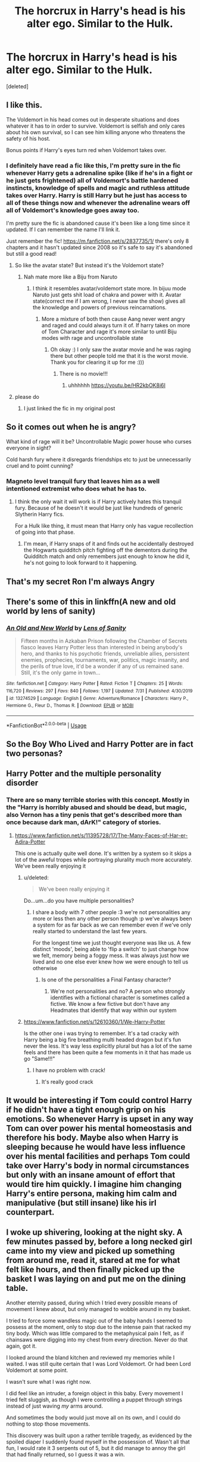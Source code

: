 #+TITLE: The horcrux in Harry's head is his alter ego. Similar to the Hulk.

* The horcrux in Harry's head is his alter ego. Similar to the Hulk.
:PROPERTIES:
:Score: 187
:DateUnix: 1596551307.0
:DateShort: 2020-Aug-04
:FlairText: Prompt
:END:
[deleted]


** I like this.

The Voldemort in his head comes out in desperate situations and does whatever it has to in order to survive. Voldemort is selfish and only cares about his own survival, so I can see him killing anyone who threatens the safety of his host.

Bonus points if Harry's eyes turn red when Voldemort takes over.
:PROPERTIES:
:Author: capeus
:Score: 140
:DateUnix: 1596553362.0
:DateShort: 2020-Aug-04
:END:

*** I definitely have read a fic like this, I'm pretty sure in the fic whenever Harry gets a adrenaline spike (like if he's in a fight or he just gets frightened) all of Voldemort's battle hardened instincts, knowledge of spells and magic and ruthless attitude takes over Harry. Harry is still Harry but he just has access to all of these things now and whenever the adrenaline wears off all of Voldemort's knowledge goes away too.

I'm pretty sure the fic is abandoned cause it's been like a long time since it updated. If I can remember the name I'll link it.

Just remember the fic! [[https://m.fanfiction.net/s/2837735/1/]] there's only 8 chapters and it hasn't updated since 2008 so it's safe to say it's abandoned but still a good read!
:PROPERTIES:
:Author: Lord__SnEk
:Score: 55
:DateUnix: 1596563039.0
:DateShort: 2020-Aug-04
:END:

**** So like the avatar state? But instead it's the Voldemort state?
:PROPERTIES:
:Author: feline-neek
:Score: 34
:DateUnix: 1596568290.0
:DateShort: 2020-Aug-04
:END:

***** Nah mate more like a Biju from Naruto
:PROPERTIES:
:Author: amkwiesel
:Score: 13
:DateUnix: 1596570132.0
:DateShort: 2020-Aug-05
:END:

****** I think it resembles avatar/voldemort state more. In bijuu mode Naruto just gets shit load of chakra and power with it. Avatar state(correct me if I am wrong, I never saw the show) gives all the knowledge and powers of previous reincarnations.
:PROPERTIES:
:Author: GenerousTurtle
:Score: 2
:DateUnix: 1596621101.0
:DateShort: 2020-Aug-05
:END:

******* More a mixture of both then cause Aang never went angry and raged and could always turn it of. If harry takes on more of Tom Character and rage it's more similar to until Biju modes with rage and uncontrollable state
:PROPERTIES:
:Author: amkwiesel
:Score: 2
:DateUnix: 1596657702.0
:DateShort: 2020-Aug-06
:END:

******** Oh okay :) I only saw the avatar movie and he was raging there but other people told me that it is the worst movie. Thank you for clearing it up for me :)))
:PROPERTIES:
:Author: GenerousTurtle
:Score: 1
:DateUnix: 1596658393.0
:DateShort: 2020-Aug-06
:END:

********* There is no movie!!!
:PROPERTIES:
:Author: amkwiesel
:Score: 2
:DateUnix: 1596658438.0
:DateShort: 2020-Aug-06
:END:

********** uhhhhhh [[https://youtu.be/HR2kbOK8i6I]]
:PROPERTIES:
:Author: idontvapeisteam
:Score: 1
:DateUnix: 1601703020.0
:DateShort: 2020-Oct-03
:END:


**** please do
:PROPERTIES:
:Author: Remmarb
:Score: 8
:DateUnix: 1596564407.0
:DateShort: 2020-Aug-04
:END:

***** I just linked the fic in my original post
:PROPERTIES:
:Author: Lord__SnEk
:Score: 4
:DateUnix: 1596568567.0
:DateShort: 2020-Aug-04
:END:


** So it comes out when he is angry?

What kind of rage will it be? Uncontrollable Magic power house who curses everyone in sight?

Cold harsh fury where it disregards friendships etc to just be unnecessarily cruel and to point cunning?
:PROPERTIES:
:Author: RanjamArora
:Score: 28
:DateUnix: 1596552845.0
:DateShort: 2020-Aug-04
:END:

*** Magneto level tranquil fury that leaves him as a well intentioned extremist who does what he has to.
:PROPERTIES:
:Author: fitzthrawn
:Score: 22
:DateUnix: 1596556219.0
:DateShort: 2020-Aug-04
:END:

**** I think the only wait it will work is if Harry actively hates this tranquil fury. Because of he doesn't it would be just like hundreds of generic Slytherin Harry fics.

For a Hulk like thing, it must mean that Harry only has vague recollection of going into that phase.
:PROPERTIES:
:Author: RanjamArora
:Score: 15
:DateUnix: 1596556514.0
:DateShort: 2020-Aug-04
:END:

***** I'm mean, if Harry snaps of it and finds out he accidentally destroyed the Hogwarts quidditch pitch fighting off the dementors during the Quidditch match and only remembers just enough to know he did it, he's not going to look forward to it happening.
:PROPERTIES:
:Author: fitzthrawn
:Score: 9
:DateUnix: 1596558441.0
:DateShort: 2020-Aug-04
:END:


** That's my secret Ron I'm always Angry
:PROPERTIES:
:Author: XXomega_duckXX
:Score: 23
:DateUnix: 1596560363.0
:DateShort: 2020-Aug-04
:END:


** There's some of this in linkffn(A new and old world by lens of sanity)
:PROPERTIES:
:Author: Babinski23
:Score: 10
:DateUnix: 1596557191.0
:DateShort: 2020-Aug-04
:END:

*** [[https://www.fanfiction.net/s/13274529/1/][*/An Old and New World/*]] by [[https://www.fanfiction.net/u/2468907/Lens-of-Sanity][/Lens of Sanity/]]

#+begin_quote
  Fifteen months in Azkaban Prison following the Chamber of Secrets fiasco leaves Harry Potter less than interested in being anybody's hero, and thanks to his psychotic friends, unreliable allies, persistent enemies, prophecies, tournaments, war, politics, magic insanity, and the perils of true love, it'd be a wonder if any of us remained sane. Still, it's the only game in town...
#+end_quote

^{/Site/:} ^{fanfiction.net} ^{*|*} ^{/Category/:} ^{Harry} ^{Potter} ^{*|*} ^{/Rated/:} ^{Fiction} ^{T} ^{*|*} ^{/Chapters/:} ^{25} ^{*|*} ^{/Words/:} ^{116,720} ^{*|*} ^{/Reviews/:} ^{297} ^{*|*} ^{/Favs/:} ^{840} ^{*|*} ^{/Follows/:} ^{1,197} ^{*|*} ^{/Updated/:} ^{7/31} ^{*|*} ^{/Published/:} ^{4/30/2019} ^{*|*} ^{/id/:} ^{13274529} ^{*|*} ^{/Language/:} ^{English} ^{*|*} ^{/Genre/:} ^{Adventure/Romance} ^{*|*} ^{/Characters/:} ^{Harry} ^{P.,} ^{Hermione} ^{G.,} ^{Fleur} ^{D.,} ^{Thomas} ^{R.} ^{*|*} ^{/Download/:} ^{[[http://www.ff2ebook.com/old/ffn-bot/index.php?id=13274529&source=ff&filetype=epub][EPUB]]} ^{or} ^{[[http://www.ff2ebook.com/old/ffn-bot/index.php?id=13274529&source=ff&filetype=mobi][MOBI]]}

--------------

*FanfictionBot*^{2.0.0-beta} | [[https://github.com/tusing/reddit-ffn-bot/wiki/Usage][Usage]]
:PROPERTIES:
:Author: FanfictionBot
:Score: 4
:DateUnix: 1596557214.0
:DateShort: 2020-Aug-04
:END:


** So the Boy Who Lived and Harry Potter are in fact two personas?
:PROPERTIES:
:Author: Thrwforksandknives
:Score: 23
:DateUnix: 1596553209.0
:DateShort: 2020-Aug-04
:END:


** Harry Potter and the multiple personality disorder
:PROPERTIES:
:Author: _Mayda_
:Score: 7
:DateUnix: 1596566317.0
:DateShort: 2020-Aug-04
:END:

*** There are so many terrible stories with this concept. Mostly in the "Harry is horribly abused and should be dead, but magic, also Vernon has a tiny penis that get's described more than once because dark man, dArK!" category of stories.
:PROPERTIES:
:Score: 7
:DateUnix: 1596577481.0
:DateShort: 2020-Aug-05
:END:

**** [[https://www.fanfiction.net/s/11395728/17/The-Many-Faces-of-Har-er-Adira-Potter]]

This one is actually quite well done. It's written by a system so it skips a lot of the aweful tropes while portraying plurality much more accurately. We've been really enjoying it
:PROPERTIES:
:Author: CalrukFox
:Score: 1
:DateUnix: 1596608399.0
:DateShort: 2020-Aug-05
:END:

***** u/deleted:
#+begin_quote
  We've been really enjoying it
#+end_quote

Do...um...do you have multiple personalities?
:PROPERTIES:
:Score: 5
:DateUnix: 1596624950.0
:DateShort: 2020-Aug-05
:END:

****** I share a body with 7 other people :3 we're not personalities any more or less then any other person though :p we've always been a system for as far back as we can remember even if we've only really started to understand the last few years.

For the longest time we just thought everyone was like us. A few distinct 'moods', being able to 'flip a switch' to just change how we felt, memory being a foggy mess. It was always just how we lived and no one else ever knew how we were enough to tell us otherwise
:PROPERTIES:
:Author: CalrukFox
:Score: 2
:DateUnix: 1596627726.0
:DateShort: 2020-Aug-05
:END:

******* Is one of the personalities a Final Fantasy character?
:PROPERTIES:
:Score: 1
:DateUnix: 1596627828.0
:DateShort: 2020-Aug-05
:END:

******** We're not personalities and no? A person who strongly identifies with a fictional character is sometimes called a fictive. We know a few fictive but don't have any Headmates that identify that way within our system
:PROPERTIES:
:Author: CalrukFox
:Score: 1
:DateUnix: 1596629663.0
:DateShort: 2020-Aug-05
:END:


***** [[https://www.fanfiction.net/s/12610360/1/We-Harry-Potter]]

Is the other one i was trying to remember. It's a tad cracky with Harry being a big fire breathing multi headed dragon but it's fun never the less. It's way less explicitly plural but has a lot of the same feels and there has been quite a few moments in it that has made us go "Same!!!"
:PROPERTIES:
:Author: CalrukFox
:Score: 1
:DateUnix: 1596608757.0
:DateShort: 2020-Aug-05
:END:

****** I have no problem with crack!
:PROPERTIES:
:Score: 2
:DateUnix: 1596624985.0
:DateShort: 2020-Aug-05
:END:

******* It's really good crack
:PROPERTIES:
:Author: CalrukFox
:Score: 1
:DateUnix: 1596627750.0
:DateShort: 2020-Aug-05
:END:


** It would be interesting if Tom could control Harry if he didn't have a tight enough grip on his emotions. So whenever Harry is upset in any way Tom can over power his mental homeostasis and therefore his body. Maybe also when Harry is sleeping because he would have less influence over his mental facilities and perhaps Tom could take over Harry's body in normal circumstances but only with an insane amount of effort that would tire him quickly. I imagine him changing Harry's entire persona, making him calm and manipulative (but still insane) like his irl counterpart.
:PROPERTIES:
:Author: Hailee143
:Score: 5
:DateUnix: 1596557446.0
:DateShort: 2020-Aug-04
:END:


** I woke up shivering, looking at the night sky. A few minutes passed by, before a long necked girl came into my view and picked up something from around me, read it, stared at me for what felt like hours, and then finally picked up the basket I was laying on and put me on the dining table.

Another eternity passed, during which I tried every possible means of movement I knew about, but only managed to wobble around in my basket.

I tried to force some wandless magic out of the baby hands I seemed to possess at the moment, only to stop due to the intense pain that racked my tiny body. Which was little compared to the metaphysical pain I felt, as if chainsaws were digging into my chest from every direction. Never do that again, got it.

I looked around the bland kitchen and reviewed my memories while I waited. I was still quite certain that I was Lord Voldemort. Or had been Lord Voldemort at some point.

I wasn't sure what I was right now.

I did feel like an intruder, a foreign object in this baby. Every movement I tried felt sluggish, as though I were controlling a puppet through strings instead of just waving /my/ arms around.

And sometimes the body would just move all on its own, and I could do nothing to stop those movements.

This discovery was built upon a rather terrible tragedy, as evidenced by the spoiled diaper I suddenly found myself in the possession of. Wasn't all that fun, I would rate it 3 serpents out of 5, but it did manage to annoy the girl that had finally returned, so I guess it was a win.

She, and her husband, finally decided to keep me, but when I saw their faces, I sighed. The orphanage days were back again.

The first time I saw a mirror was a nasty shock. I knew intellectually that I was a free boarder at someone's home, but that really drove it... home. Damnit, even my humor is all messed up.

Good thing Bella doesn't need jokes to laugh. Or anything even mildly amusing. Though I might not be the best source of information in that regard.

It must have been close to 5 months when I felt another presence inside the body. One, that was very innocent in the way only babies can be, but it couldn't seem to sense me, and so I decided to extend my policy of hurry up and wait.

And so I waited.

--------------

Hey guys! It's 1:35 AM here and that's all my sleep drenched mind can cough up right now. Will continue tomorrow if I manage to find the muse again.
:PROPERTIES:
:Author: Taarabdh
:Score: 4
:DateUnix: 1596571643.0
:DateShort: 2020-Aug-05
:END:


** Don't make me evil. You wouldn't like me when I'm evil.
:PROPERTIES:
:Score: 3
:DateUnix: 1596577314.0
:DateShort: 2020-Aug-05
:END:


** Lol. I wonder what Voldemort would do if he found out Harry was pretty much the hulk with the help of his own Horcrux. Hahaha.
:PROPERTIES:
:Author: Zhalia_Riddle
:Score: 2
:DateUnix: 1596559859.0
:DateShort: 2020-Aug-04
:END:


** Isn't this MoR?
:PROPERTIES:
:Author: nousernameslef
:Score: 1
:DateUnix: 1596560818.0
:DateShort: 2020-Aug-04
:END:

*** I wouldn't say so, no. MOR Harry didn't really have a scarcrux so much as he was the scarcrux, the original Harry having been destroyed by Voldemort.
:PROPERTIES:
:Author: corwinicewolf
:Score: 3
:DateUnix: 1596579942.0
:DateShort: 2020-Aug-05
:END:


** linkffn(9486886)
:PROPERTIES:
:Author: Clegko
:Score: 1
:DateUnix: 1596581464.0
:DateShort: 2020-Aug-05
:END:

*** [[https://www.fanfiction.net/s/9486886/1/][*/Moratorium/*]] by [[https://www.fanfiction.net/u/2697189/Darkpetal16][/Darkpetal16/]]

#+begin_quote
  Harry Potter could never be the hero. But, she might make a great villain. -COMPLETE- F!Harry Fem!Harry Gray!Harry
#+end_quote

^{/Site/:} ^{fanfiction.net} ^{*|*} ^{/Category/:} ^{Harry} ^{Potter} ^{*|*} ^{/Rated/:} ^{Fiction} ^{T} ^{*|*} ^{/Chapters/:} ^{7} ^{*|*} ^{/Words/:} ^{218,497} ^{*|*} ^{/Reviews/:} ^{1,554} ^{*|*} ^{/Favs/:} ^{7,904} ^{*|*} ^{/Follows/:} ^{4,379} ^{*|*} ^{/Updated/:} ^{1/18/2015} ^{*|*} ^{/Published/:} ^{7/13/2013} ^{*|*} ^{/Status/:} ^{Complete} ^{*|*} ^{/id/:} ^{9486886} ^{*|*} ^{/Language/:} ^{English} ^{*|*} ^{/Genre/:} ^{Adventure/Humor} ^{*|*} ^{/Characters/:} ^{Harry} ^{P.,} ^{Tom} ^{R.} ^{Jr.,} ^{Basilisk} ^{*|*} ^{/Download/:} ^{[[http://www.ff2ebook.com/old/ffn-bot/index.php?id=9486886&source=ff&filetype=epub][EPUB]]} ^{or} ^{[[http://www.ff2ebook.com/old/ffn-bot/index.php?id=9486886&source=ff&filetype=mobi][MOBI]]}

--------------

*FanfictionBot*^{2.0.0-beta} | [[https://github.com/tusing/reddit-ffn-bot/wiki/Usage][Usage]]
:PROPERTIES:
:Author: FanfictionBot
:Score: 2
:DateUnix: 1596581480.0
:DateShort: 2020-Aug-05
:END:


** His alter ego appears only to him and eggs him on to do things... No one can see him or hear him other than Harry. Something like in "Mr Brooks" the movie

One day tired of all the shit that's happening Harry gives in and merges with the alter ego to access voldie's knowledge and muscle memory
:PROPERTIES:
:Author: sharan2992
:Score: 1
:DateUnix: 1596626619.0
:DateShort: 2020-Aug-05
:END:
